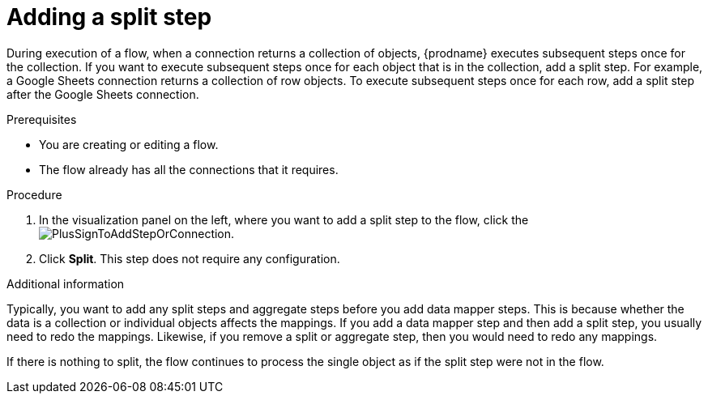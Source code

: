 // This module is included in the following assemblies:
// as_creating-integrations.adoc

[id='add-split-step_{context}']
= Adding a split step

During execution of a flow, when a connection returns a collection of objects, 
{prodname} executes subsequent steps once for the collection.
If you want to execute subsequent steps once for each object 
that is in the collection, add a split step. For example, a
Google Sheets connection returns a collection of row objects.
To execute subsequent steps once for each row, add a 
split step after the Google Sheets connection. 

.Prerequisites
* You are creating or editing a flow.
* The flow already has all the connections that it requires.

.Procedure

. In the visualization panel on the left, where you want to 
add a split step to the flow, click the
image:images/PlusSignToAddStepOrConnection.png[title='plus sign'].

. Click *Split*. This step does not require any configuration. 

.Additional information 

Typically, you want to add any split steps and aggregate steps 
before you add data mapper steps. This is because 
whether the data is a collection or individual objects affects
the mappings. If you add a data mapper step and then add a split 
step, you usually need to redo the mappings. Likewise, if you 
remove a split or aggregate step, then you would need to redo
any mappings. 

If there is nothing to split, the flow continues to process the
single object as if the split step were not in the flow. 
